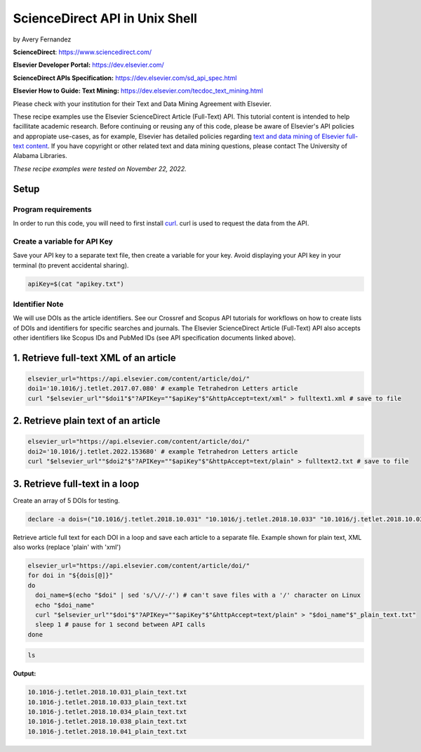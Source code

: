 ScienceDirect API in Unix Shell
%%%%%%%%%%%%%%%%%%%%%%%%%%%%%%%%%%

.. sectionauthor:: Vincent F. Scalfani <vfscalfani@ua.edu>

by Avery Fernandez

**ScienceDirect**: https://www.sciencedirect.com/

**Elsevier Developer Portal:** https://dev.elsevier.com/

**ScienceDirect APIs Specification:** https://dev.elsevier.com/sd_api_spec.html

**Elsevier How to Guide: Text Mining:** https://dev.elsevier.com/tecdoc_text_mining.html

Please check with your institution for their Text and Data Mining Agreement with Elsevier.

These recipe examples use the Elsevier ScienceDirect Article (Full-Text) API. This tutorial content is intended to help facillitate academic research. Before continuing or reusing any of this code, please be aware of Elsevier's API policies and appropiate use-cases, as for example, Elsevier has detailed policies regarding `text and data mining of Elsevier full-text content <https://dev.elsevier.com/text_mining.html>`_. If you have copyright or other related text and data mining questions, please contact The University of Alabama Libraries.

*These recipe examples were tested on November 22, 2022.*

Setup
======

Program requirements
--------------------

In order to run this code, you will need to first install `curl`_. curl is used to request the data from the API.

.. _curl: https://github.com/curl/curl

Create a variable for API Key
---------------------------------

Save your API key to a separate text file, then create a variable for your key. Avoid displaying your API key in your terminal (to prevent accidental sharing). 

.. code-block:: shell

   apiKey=$(cat "apikey.txt")

Identifier Note
-----------------

We will use DOIs as the article identifiers. See our Crossref and Scopus API tutorials for workflows on how to create lists of DOIs and identifiers for specific searches and journals. The Elsevier ScienceDirect Article (Full-Text) API also accepts other identifiers like Scopus IDs and PubMed IDs (see API specification documents linked above).

1. Retrieve full-text XML of an article
=======================================

.. code-block:: shell

   elsevier_url="https://api.elsevier.com/content/article/doi/"
   doi1='10.1016/j.tetlet.2017.07.080' # example Tetrahedron Letters article
   curl "$elsevier_url""$doi1"$"?APIKey=""$apiKey"$"&httpAccept=text/xml" > fulltext1.xml # save to file

2. Retrieve plain text of an article
====================================

.. code-block:: shell

   elsevier_url="https://api.elsevier.com/content/article/doi/"
   doi2='10.1016/j.tetlet.2022.153680' # example Tetrahedron Letters article
   curl "$elsevier_url""$doi2"$"?APIKey=""$apiKey"$"&httpAccept=text/plain" > fulltext2.txt # save to file

3. Retrieve full-text in a loop
===============================

Create an array of 5 DOIs for testing.

.. code-block:: shell

   declare -a dois=("10.1016/j.tetlet.2018.10.031" "10.1016/j.tetlet.2018.10.033" "10.1016/j.tetlet.2018.10.034" "10.1016/j.tetlet.2018.10.038" "10.1016/j.tetlet.2018.10.041")

Retrieve article full text for each DOI in a loop and save each article to a separate file. Example shown for plain text, XML also works (replace 'plain' with 'xml')

.. code-block:: shell

   elsevier_url="https://api.elsevier.com/content/article/doi/"
   for doi in "${dois[@]}"
   do
     doi_name=$(echo "$doi" | sed 's/\//-/') # can't save files with a '/' character on Linux
     echo "$doi_name"
     curl "$elsevier_url""$doi"$"?APIKey=""$apiKey"$"&httpAccept=text/plain" > "$doi_name"$"_plain_text.txt"
     sleep 1 # pause for 1 second between API calls
   done

.. code-block:: shell

   ls

**Output:**

.. code-block:: shell

   10.1016-j.tetlet.2018.10.031_plain_text.txt
   10.1016-j.tetlet.2018.10.033_plain_text.txt
   10.1016-j.tetlet.2018.10.034_plain_text.txt
   10.1016-j.tetlet.2018.10.038_plain_text.txt
   10.1016-j.tetlet.2018.10.041_plain_text.txt

